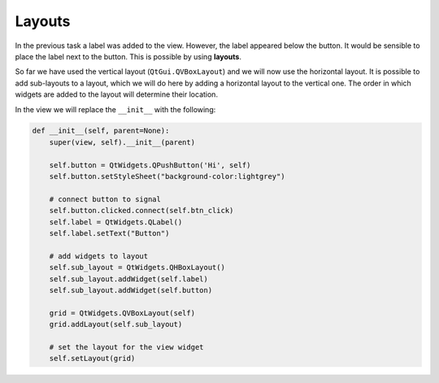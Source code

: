 =======
Layouts
=======

In the previous task a label was added to the view. However, the label
appeared below the button. It would be sensible to place the label
next to the button. This is possible by using **layouts**.

So far we have used the vertical layout (``QtGui.QVBoxLayout``) and we
will now use the horizontal layout. It is possible to add sub-layouts
to a layout, which we will do here by adding a horizontal layout to
the vertical one. The order in which widgets are added to the layout
will determine their location.

In the view we will replace the ``__init__`` with the following:

.. code-block:: python

    def __init__(self, parent=None):
        super(view, self).__init__(parent)

        self.button = QtWidgets.QPushButton('Hi', self)
        self.button.setStyleSheet("background-color:lightgrey")

        # connect button to signal
        self.button.clicked.connect(self.btn_click)
        self.label = QtWidgets.QLabel()
        self.label.setText("Button")

        # add widgets to layout
        self.sub_layout = QtWidgets.QHBoxLayout()
        self.sub_layout.addWidget(self.label)
        self.sub_layout.addWidget(self.button)

        grid = QtWidgets.QVBoxLayout(self)
        grid.addLayout(self.sub_layout)

        # set the layout for the view widget
        self.setLayout(grid)

